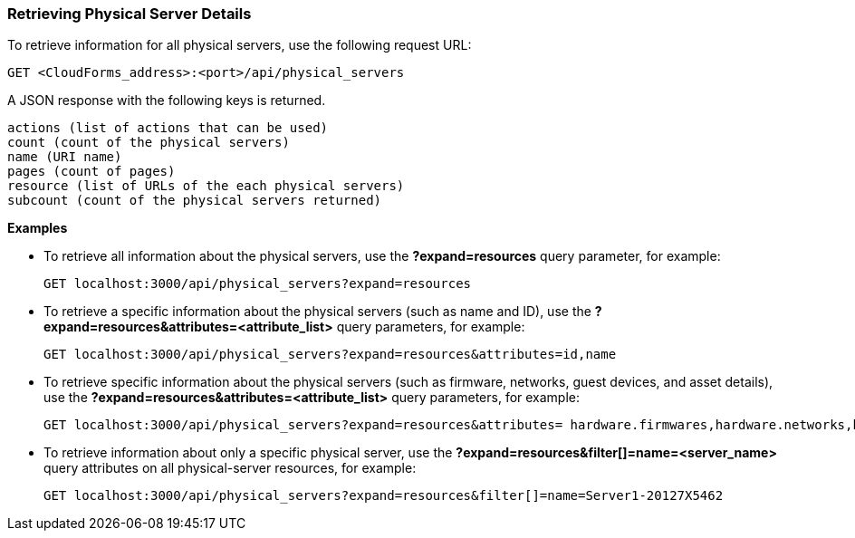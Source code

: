 === Retrieving Physical Server Details

To retrieve information for all physical servers, use the following request URL:
-----------------------------------------------------
GET <CloudForms_address>:<port>/api/physical_servers
-----------------------------------------------------

A JSON response with the following keys is returned.
------------------------------------------------------
actions (list of actions that can be used)
count (count of the physical servers)
name (URI name)
pages (count of pages)
resource (list of URLs of the each physical servers) 
subcount (count of the physical servers returned) 
------------------------------------------------------

*Examples*

* To retrieve all information about the physical servers, use the *?expand=resources* query parameter, for example:
+
--------------------------------------------------------
GET localhost:3000/api/physical_servers?expand=resources
--------------------------------------------------------
* To retrieve a specific information about the physical servers (such as name and ID), use the *?expand=resources&attributes=<attribute_list>* query parameters, for example:
+
---------------------------------------------------------------------------
GET localhost:3000/api/physical_servers?expand=resources&attributes=id,name
---------------------------------------------------------------------------
* To retrieve specific information about the physical servers (such as firmware, networks, guest devices, and asset details), use the *?expand=resources&attributes=<attribute_list>* query parameters, for example: 
+
-----------------------------------------------------------------------------------
GET localhost:3000/api/physical_servers?expand=resources&attributes= hardware.firmwares,hardware.networks,hardware.guest_devices,hardware.assets_details
-----------------------------------------------------------------------------------

* To retrieve information about only a specific physical server, use the *?expand=resources&filter[]=name=<server_name>* query attributes on all physical-server resources, for example:
+
------------------------------------------------------------------------------------------
GET localhost:3000/api/physical_servers?expand=resources&filter[]=name=Server1-20127X5462
------------------------------------------------------------------------------------------
